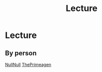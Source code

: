#+title: Lecture

* Lecture
** By person
[[file:./nullnull.org][NullNull]]
[[file:./theprimeagen.org][ThePrimeagen]]
